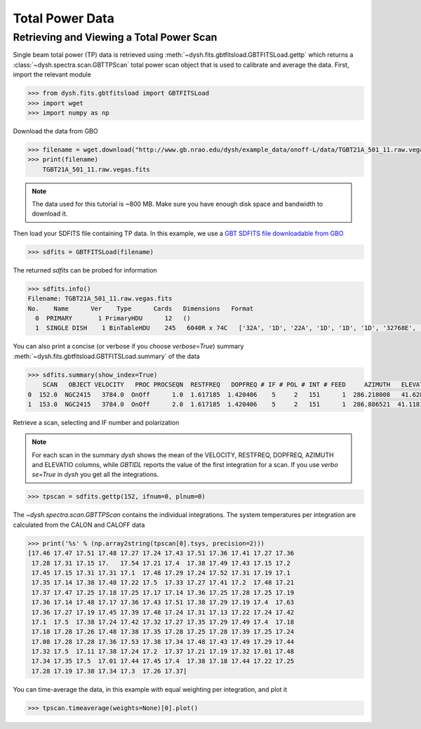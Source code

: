 ****************
Total Power Data
****************

Retrieving and Viewing a Total Power Scan
=========================================

Single beam total power (TP) data is retrieved using :meth:`~dysh.fits.gbtfitsload.GBTFITSLoad.gettp` which returns a :class:`~dysh.spectra.scan.GBTTPScan` total power scan object that is used to calibrate and average the data.  First, import the relevant module

.. code:: python

    >>> from dysh.fits.gbtfitsload import GBTFITSLoad
    >>> import wget
    >>> import numpy as np

..  (TODO need to replace fixed path with get_example_data() and explanation thereof)::

Download the data from GBO

.. code:: python

    >>> filename = wget.download("http://www.gb.nrao.edu/dysh/example_data/onoff-L/data/TGBT21A_501_11.raw.vegas.fits")
    >>> print(filename)
        TGBT21A_501_11.raw.vegas.fits

.. note::
    The data used for this tutorial is ~800 MB. Make sure you have enough disk space and bandwidth to download it.

Then load your SDFITS file containing TP data. In this example, we use a
`GBT SDFITS file downloadable from GBO <http://www.gb.nrao.edu/dysh/example_data/onoff-L/data/TGBT21A_501_11.raw.vegas.fits>`_

.. code:: python

    >>> sdfits = GBTFITSLoad(filename)

The returned `sdfits` can be probed for information

.. code:: python

    >>> sdfits.info()
    Filename: TGBT21A_501_11.raw.vegas.fits
    No.    Name      Ver    Type      Cards   Dimensions   Format
      0  PRIMARY       1 PrimaryHDU      12   ()
      1  SINGLE DISH    1 BinTableHDU    245   6040R x 74C   ['32A', '1D', '22A', '1D', '1D', '1D', '32768E', '16A', '6A', '8A', '1D', '1D', '1D', '4A', '1D', '4A', '1D', '1I', '32A', '32A', '1J', '32A', '16A', '1E', '8A', '1D', '1D', '1D', '1D', '1D', '1D', '1D', '1D', '1D', '1D', '1D', '1D', '8A', '1D', '1D', '12A', '1I', '1I', '1D', '1D', '1I', '1A', '1I', '1I', '16A', '16A', '1J', '1J', '22A', '1D', '1D', '1I', '1A', '1D', '1E', '1D', '1D', '1D', '1D', '1D', '1A', '1A', '8A', '1E', '1E', '16A', '1I', '1I', '1I']

You can also print a concise (or verbose if you choose `verbose=True`) summary :meth:`~dysh.fits.gbtfitsload.GBTFITSLoad.summary` of the data

.. code:: python

    >>> sdfits.summary(show_index=True)
        SCAN   OBJECT VELOCITY   PROC PROCSEQN  RESTFREQ   DOPFREQ # IF # POL # INT # FEED     AZIMUTH   ELEVATIO
    0  152.0  NGC2415   3784.0  OnOff      1.0  1.617185  1.420406    5     2   151      1  286.218008   41.62843
    1  153.0  NGC2415   3784.0  OnOff      2.0  1.617185  1.420406    5     2   151      1  286.886521  41.118134

Retrieve a scan, selecting and IF number and polarization

.. note::
    For each scan in the summary `dysh` shows the mean of the VELOCITY, RESTFREQ, DOPFREQ, AZIMUTH and ELEVATIO columns, while `GBTIDL` reports the value of the first integration for a scan. If you use `verbo
    se=True` in `dysh` you get all the integrations.

.. code:: python

    >>> tpscan = sdfits.gettp(152, ifnum=0, plnum=0)

The `~dysh.spectra.scan.GBTTPScan` contains the individual integrations.  The system temperatures per integration are calculated from the CALON and CALOFF data

.. code:: python

    >>> print('%s' % (np.array2string(tpscan[0].tsys, precision=2)))
    [17.46 17.47 17.51 17.48 17.27 17.24 17.43 17.51 17.36 17.41 17.27 17.36
     17.28 17.31 17.15 17.   17.54 17.21 17.4  17.38 17.49 17.43 17.15 17.2
     17.45 17.15 17.31 17.31 17.1  17.48 17.29 17.24 17.52 17.31 17.19 17.1
     17.35 17.14 17.38 17.48 17.22 17.5  17.33 17.27 17.41 17.2  17.48 17.21
     17.37 17.47 17.25 17.18 17.25 17.17 17.14 17.36 17.25 17.28 17.25 17.19
     17.36 17.14 17.48 17.17 17.36 17.43 17.51 17.38 17.29 17.19 17.4  17.63
     17.36 17.27 17.19 17.45 17.39 17.48 17.24 17.31 17.13 17.22 17.24 17.42
     17.1  17.5  17.38 17.24 17.42 17.32 17.27 17.35 17.29 17.49 17.4  17.18
     17.18 17.28 17.26 17.48 17.38 17.35 17.28 17.25 17.28 17.39 17.25 17.24
     17.08 17.28 17.28 17.36 17.53 17.38 17.34 17.48 17.43 17.49 17.29 17.44
     17.32 17.5  17.11 17.38 17.24 17.2  17.37 17.21 17.19 17.32 17.01 17.48
     17.34 17.35 17.5  17.01 17.44 17.45 17.4  17.38 17.18 17.44 17.22 17.25
     17.28 17.19 17.38 17.34 17.3  17.26 17.37]

You can time-average the data, in this example with equal weighting per integration, and plot it

.. code:: python

    >>> tpscan.timeaverage(weights=None)[0].plot()

.. figure:: img/tp_153_eqweight.png
    :alt: A plot of the time-averaged data
